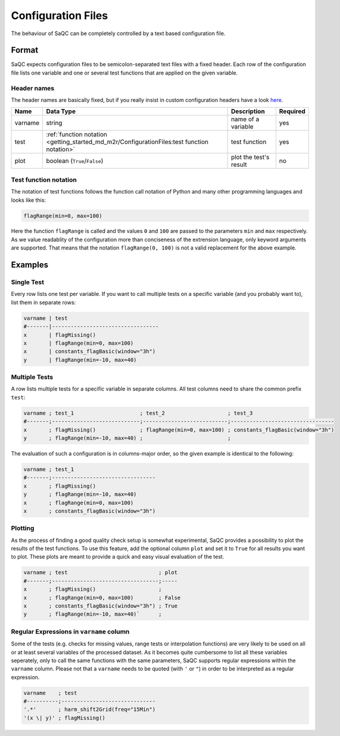 
Configuration Files
===================

The behaviour of SaQC can be completely controlled by a text based configuration file.

Format
------

SaQC expects configuration files to be semicolon-separated text files with a
fixed header. Each row of the configuration file lists
one variable and one or several test functions that are applied on the given variable.

Header names
^^^^^^^^^^^^

The header names are basically fixed, but if you really insist in custom
configuration headers have a look `here <saqc/core/config.py>`_.

.. list-table::
   :header-rows: 1

   * - Name
     - Data Type
     - Description
     - Required
   * - varname
     - string
     - name of a variable
     - yes
   * - test
     - :ref:`function notation <getting_started_md_m2r/ConfigurationFiles:test function notation>`
     - test function
     - yes
   * - plot
     - boolean (\ ``True``\ /\ ``False``\ )
     - plot the test's result
     - no


Test function notation
^^^^^^^^^^^^^^^^^^^^^^

The notation of test functions follows the function call notation of Python and
many other programming languages and looks like this:

.. code-block::

   flagRange(min=0, max=100)

Here the function ``flagRange`` is called and the values ``0`` and ``100`` are passed
to the parameters ``min`` and ``max`` respectively. As we value readablity
of the configuration more than conciseness of the extrension language, only
keyword arguments are supported. That means that the notation ``flagRange(0, 100)``
is not a valid replacement for the above example.

Examples
--------

Single Test
^^^^^^^^^^^

Every row lists one test per variable. If you want to call multiple tests on
a specific variable (and you probably want to), list them in separate rows:

.. code-block::

   varname | test
   #-------|----------------------------------
   x       | flagMissing()
   x       | flagRange(min=0, max=100)
   x       | constants_flagBasic(window="3h")
   y       | flagRange(min=-10, max=40)

Multiple Tests
^^^^^^^^^^^^^^

A row lists multiple tests for a specific variable in separate columns. All test
columns need to share the common prefix ``test``\ :

.. code-block::

   varname ; test_1                     ; test_2                    ; test_3
   #-------;----------------------------;---------------------------;---------------------------------
   x       ; flagMissing()              ; flagRange(min=0, max=100) ; constants_flagBasic(window="3h")
   y       ; flagRange(min=-10, max=40) ;                           ;

The evaluation of such a configuration is in columns-major order, so the given
example is identical to the following:

.. code-block::

   varname ; test_1                     
   #-------;---------------------------------
   x       ; flagMissing()
   y       ; flagRange(min=-10, max=40)
   x       ; flagRange(min=0, max=100)
   x       ; constants_flagBasic(window="3h")

Plotting
^^^^^^^^

As the process of finding a good quality check setup is somewhat experimental, SaQC
provides a possibility to plot the results of the test functions. To use this feature, add the optional column ``plot`` and set it
to ``True`` for all results you want to plot. These plots are
meant to provide a quick and easy visual evaluation of the test.

.. code-block::

   varname ; test                             ; plot
   #-------;----------------------------------;-----
   x       ; flagMissing()                    ;
   x       ; flagRange(min=0, max=100)        ; False
   x       ; constants_flagBasic(window="3h") ; True
   y       ; flagRange(min=-10, max=40)`      ;

Regular Expressions in ``varname`` column
^^^^^^^^^^^^^^^^^^^^^^^^^^^^^^^^^^^^^^^^^^^^^

Some of the tests (e.g. checks for missing values, range tests or interpolation
functions) are very likely to be used on all or at least several variables of
the processed dataset. As it becomes quite cumbersome to list all these
variables seperately, only to call the same functions with the same
parameters, SaQC supports regular expressions
within the ``varname`` column. Please not that a ``varname`` needs to be quoted 
(with ``'`` or ``"``\ ) in order to be interpreted as a regular expression.

.. code-block::

   varname    ; test
   #----------;------------------------------
   '.*'       ; harm_shift2Grid(freq="15Min")
   '(x \| y)' ; flagMissing()
